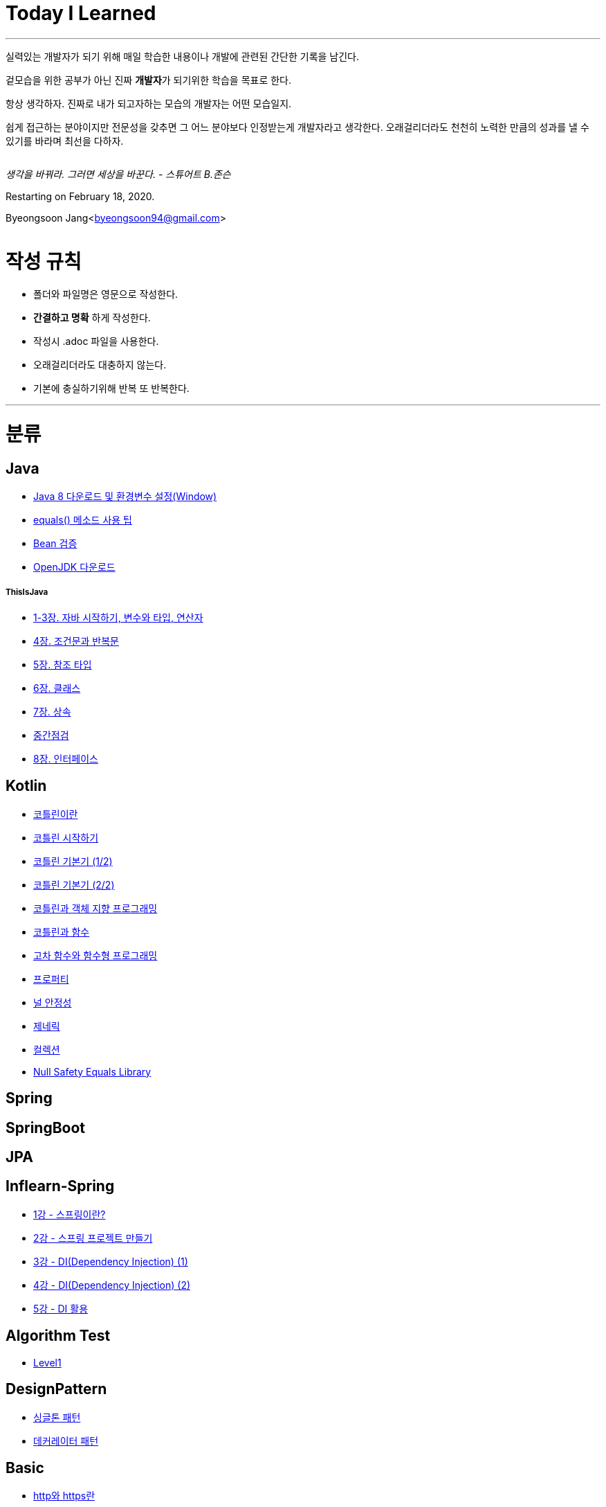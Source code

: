 Today I Learned
===============

:icons: font
:Author: Byeongsoon Jang
:Email: byeongsoon94@gmail.com
:Date: 2020.08.28.
:Revision: 2.2

---

실력있는 개발자가 되기 위해 매일 학습한 내용이나 개발에 관련된 간단한 기록을 남긴다.

겉모습을 위한 공부가 아닌 진짜 **개발자**가 되기위한 학습을 목표로 한다.

====
항상 생각하자. 진짜로 내가 되고자하는 모습의 개발자는 어떤 모습일지.

쉽게 접근하는 분야이지만 전문성을 갖추면 그 어느 분야보다 인정받는게 개발자라고 생각한다.
오래걸리더라도 천천히 노력한 만큼의 성과를 낼 수 있기를 바라며 최선을 다하자.
====

|===
|===

'생각을 바꿔라. 그러면 세상을 바꾼다.  - 스튜어트 B.존슨'

Restarting on February 18, 2020.

Byeongsoon Jang<byeongsoon94@gmail.com>

|===
|===

= 작성 규칙

** 폴더와 파일명은 영문으로 작성한다.
** *간결하고 명확* 하게 작성한다.
** 작성시 .adoc 파일을 사용한다.
** 오래걸리더라도 대충하지 않는다.
** 기본에 충실하기위해 반복 또 반복한다.

---

= 분류

== Java

** link:https://github.com/ByeongSoon/TIL/blob/master/Java/java_8_Download_Tutorial.adoc[Java 8 다운로드 및 환경변수 설정(Window)]
** link:https://github.com/ByeongSoon/TIL/blob/master/Java/equals()_method.adoc[equals() 메소드 사용 팁]
** link:https://github.com/ByeongSoon/TIL/blob/master/Java/Bean-Validation-Tutorial.adoc[Bean 검증]
** link:https://github.com/ByeongSoon/TIL/blob/master/Java/open-jdk-download.adoc[OpenJDK 다운로드]

===== ThisIsJava

** link:https://github.com/ByeongSoon/TIL/blob/master/Java/ThisIsJava/chapter01-03.adoc[1-3장. 자바 시작하기, 변수와 타입, 연산자]
** link:https://github.com/ByeongSoon/TIL/blob/master/Java/ThisIsJava/chapter04.adoc[4장. 조건문과 반복문]
** link:https://github.com/ByeongSoon/TIL/blob/master/Java/ThisIsJava/chapter05.adoc[5장. 참조 타입]
** link:https://github.com/ByeongSoon/TIL/blob/master/Java/ThisIsJava/chapter06.adoc[6장. 클래스]
** link:https://github.com/ByeongSoon/TIL/blob/master/Java/ThisIsJava/chapter07.adoc[7장. 상속]
** link:https://github.com/ByeongSoon/TIL/tree/master/Java/ThisIsJava/%EC%A4%91%EA%B0%84%EC%A0%90%EA%B2%80(chapter01-07)[중간점검]
** link:https://github.com/ByeongSoon/TIL/blob/master/Java/ThisIsJava/chapter08.adoc[8장. 인터페이스]

== Kotlin

** link:https://github.com/ByeongSoon/TIL/blob/master/Kotlin/%EC%BD%94%ED%8B%80%EB%A6%B0%EC%9D%B4%EB%9E%80.adoc[코틀린이란]
** link:https://github.com/ByeongSoon/TIL/blob/master/Kotlin/ch01_GettingStartedKotlin.adoc[코틀린 시작하기]
** link:https://github.com/ByeongSoon/TIL/blob/master/Kotlin/ch02_KotlinBasics(1:2).adoc[코틀린 기본기 (1/2)]
** link:https://github.com/ByeongSoon/TIL/blob/master/Kotlin/ch02_KotlinBasics(2:2).adoc[코틀린 기본기 (2/2)]
** link:https://github.com/ByeongSoon/TIL/blob/master/Kotlin/ch03_OOPinKotlin.adoc[코틀린과 객체 지향 프로그래밍]
** link:https://github.com/ByeongSoon/TIL/blob/master/Kotlin/ch04_FunctionsInKotlin.adoc[코틀린과 함수]
** link:https://github.com/ByeongSoon/TIL/blob/master/Kotlin/ch05_HigherOrderFunctions.adoc[고차 함수와 함수형 프로그래밍]
** link:https://github.com/ByeongSoon/TIL/blob/master/Kotlin/ch06_Properties.adoc[프로퍼티]
** link:https://github.com/ByeongSoon/TIL/blob/master/Kotlin/ch07_NullSafety.adoc[널 안정성]
** link:https://github.com/ByeongSoon/TIL/blob/master/Kotlin/ch08_Generic.adoc[제네릭]
** link:https://github.com/ByeongSoon/TIL/blob/master/Kotlin/ch10_Collection.adoc[컬렉션]
** link:https://github.com/ByeongSoon/TIL/blob/master/Kotlin/NullSafetyLibrary.adoc[Null Safety Equals Library]

== Spring

== SpringBoot

== JPA

== Inflearn-Spring

** link:https://github.com/ByeongSoon/TIL/blob/master/Inflearn-Spring/01-what-is-spring.adoc[1강 - 스프링이란?]
** link:https://github.com/ByeongSoon/TIL/blob/master/Inflearn-Spring/02-creating-spring-priject.adoc[2강 - 스프링 프로젝트 만들기]
** link:https://github.com/ByeongSoon/TIL/blob/master/Inflearn-Spring/03-DI(Dependency-Injection-1).adoc[3강 - DI(Dependency Injection) (1)]
** link:https://github.com/ByeongSoon/TIL/blob/master/Inflearn-Spring/04-DI(Dependency-Injection-2).adoc[4강 - DI(Dependency Injection) (2)]
** link:https://github.com/ByeongSoon/TIL/blob/master/Inflearn-Spring/05-Using-DI.adoc[5강 - DI 활용]

== Algorithm Test

** link:https://github.com/ByeongSoon/TIL/tree/master/Algorithm/Level1[Level1]

== DesignPattern

** link:https://github.com/ByeongSoon/TIL/blob/master/DesignPattern/SingletonPattern.adoc[싱글톤 패턴]
** link:https://github.com/ByeongSoon/TIL/blob/master/DesignPattern/DecoratorPattern.adoc[데커레이터 패턴]

== Basic

** link:https://github.com/ByeongSoon/TIL/blob/master/Basic/http_https.adoc[http와 https란]
** link:https://github.com/ByeongSoon/TIL/blob/master/Basic/FrameworkVsLibray.adoc[프레임워크와 라이브러리 차이점]
** link:https://github.com/ByeongSoon/TIL/blob/master/Basic/MonolithicAndMicroserviceArchitecture.adoc[모놀리식 아키텍처와 마이크로서비스 아키텍처]
** link:https://github.com/ByeongSoon/TIL/blob/master/Basic/TDDandDDD.adoc[TDD와DDD]
** link:https://github.com/ByeongSoon/TIL/blob/master/Basic/aggregate.adoc[애그리거트]

== Linux

** link:https://github.com/ByeongSoon/TIL/blob/master/Linux/LAMP-Server.adoc[미디어위키 서버 구축하기]
** link:https://github.com/ByeongSoon/TIL/blob/master/Basic/ubuntu_ssh_scp.adoc[원격 연결: 네트워크에 연결된 서버에 안전하게 접근하기]
** link:https://github.com/ByeongSoon/TIL/blob/master/Basic/VirtualBox_Ubuntu.adoc[VirtualBox를 이용한 Ubuntu환경 만들기]

== Node.js

** link:https://github.com/ByeongSoon/TIL/blob/master/Nodejs/Node-js-server.adoc[HTTP,TCP 서버와 클라이언트 만들기]

== Typescript

** link:https://github.com/ByeongSoon/TIL/blob/master/Typescript/typescript-inversify.adoc[Inversify]
** link:https://github.com/ByeongSoon/TIL/blob/master/Typescript/typescript-project-preference.adoc[Typescript 프로젝트 설정 및 CI 설정]

